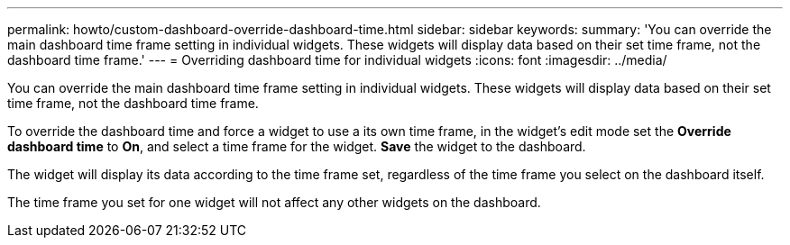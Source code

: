 ---
permalink: howto/custom-dashboard-override-dashboard-time.html
sidebar: sidebar
keywords: 
summary: 'You can override the main dashboard time frame setting in individual widgets. These widgets will display data based on their set time frame, not the dashboard time frame.'
---
= Overriding dashboard time for individual widgets
:icons: font
:imagesdir: ../media/

[.lead]
You can override the main dashboard time frame setting in individual widgets. These widgets will display data based on their set time frame, not the dashboard time frame.

To override the dashboard time and force a widget to use a its own time frame, in the widget's edit mode set the *Override dashboard time* to *On*, and select a time frame for the widget. *Save* the widget to the dashboard.

The widget will display its data according to the time frame set, regardless of the time frame you select on the dashboard itself.

The time frame you set for one widget will not affect any other widgets on the dashboard.
